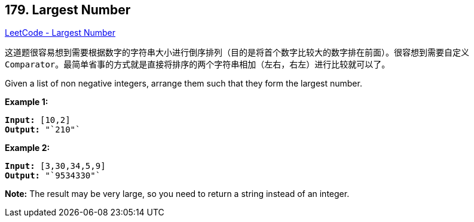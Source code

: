 == 179. Largest Number

https://leetcode.com/problems/largest-number/[LeetCode - Largest Number]

这道题很容易想到需要根据数字的字符串大小进行倒序排列（目的是将首个数字比较大的数字排在前面）。很容想到需要自定义 `Comparator`。最简单省事的方式就是直接将排序的两个字符串相加（左右，右左）进行比较就可以了。

Given a list of non negative integers, arrange them such that they form the largest number.

*Example 1:*

[subs="verbatim,quotes,macros"]
----
*Input:* `[10,2]`
*Output:* "`210"`
----

*Example 2:*

[subs="verbatim,quotes,macros"]
----
*Input:* `[3,30,34,5,9]`
*Output:* "`9534330"`
----

*Note:* The result may be very large, so you need to return a string instead of an integer.

